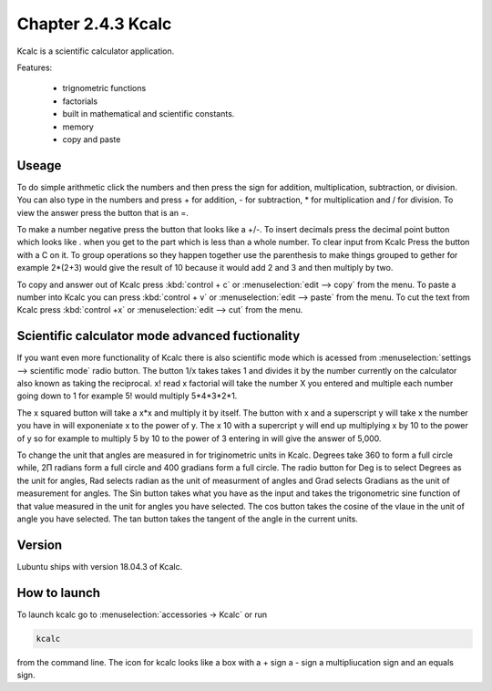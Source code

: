 Chapter 2.4.3 Kcalc
===================

Kcalc is a scientific calculator application.

Features:

 - trignometric functions
 - factorials
 - built in mathematical and scientific constants.
 - memory
 - copy and paste

Useage
------
To do simple arithmetic click the numbers and then press the sign for addition, multiplication, subtraction,  or division. You can also type in the numbers and press + for addition, - for subtraction, * for multiplication and / for division. To view the answer press the button that is an =. 
 
.. image:: Kcalc.png

To make a number negative press the button that looks like a +/-. To insert decimals press the decimal point button which looks like . when you get to the part which is less than a whole number. To clear input from Kcalc Press the button with a C on it. To group operations so they happen together use the parenthesis to make things grouped to gether for example 2*(2+3) would give the result of 10 because it would add 2 and 3 and then multiply by two.

To copy and answer out of Kcalc press :kbd:`control + c` or :menuselection:`edit --> copy` from the menu. To paste a number into Kcalc you can press :kbd:`control + v` or :menuselection:`edit --> paste` from the menu. To cut the text from Kcalc press :kbd:`control +x` or :menuselection:`edit --> cut` from the menu.

Scientific calculator mode advanced fuctionality
------------------------------------------------

If you want even more functionality of Kcalc there is also scientific mode which is acessed from :menuselection:`settings --> scientific mode` radio button. The button 1/x takes takes 1 and divides it by the number currently on the calculator also known as taking the reciprocal. x! read x factorial will take the number X you entered and multiple each number going down to 1 for example 5! would multiply 5*4*3*2*1. 

The x squared button will take a x*x and multiply it by itself. The button with x and a superscript y will take x the number you have in will exponeniate x to the power of y. The x 10 with a supercript y will end up multiplying x by 10 to the power of y so for example to multiply 5 by 10 to the power of 3 entering in will give the answer of 5,000.

To change the unit that angles are measured in for triginometric units in Kcalc. Degrees take 360 to form a full circle while, 2Π radians form a full circle and 400 gradians form a full circle. The radio button for Deg is to select Degrees as the unit for angles, Rad selects radian as the unit of measurment of angles and Grad selects Gradians as the unit of measurement for angles. The Sin button takes what you have as the input and takes the trigonometric sine function of that value measured in the unit for angles you have selected. The cos button takes the cosine of the vlaue in the unit of angle you have selected. The tan button takes the tangent of the angle in the current units.  

.. image:: kcalc-scientific.png

Version
-------
Lubuntu ships with version 18.04.3 of Kcalc.

How to launch
-------------
To launch kcalc go to :menuselection:`accessories -> Kcalc` or run

.. code::

   kcalc 
 
from the command line. The icon for kcalc looks like a box with a + sign a - sign a multipliucation sign and an equals sign.
